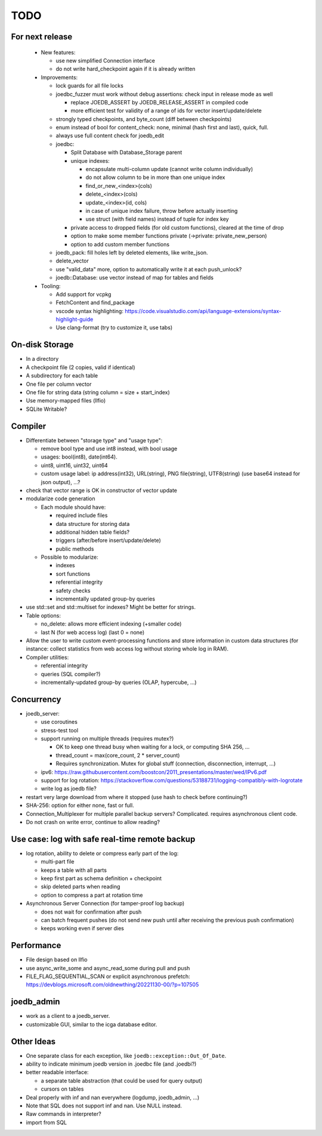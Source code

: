 TODO
====

For next release
----------------

 - New features:

   - use new simplified Connection interface
   - do not write hard_checkpoint again if it is already written

 - Improvements:

   - lock guards for all file locks
   - joedbc_fuzzer must work without debug assertions: check input in release mode as well

     - replace JOEDB_ASSERT by JOEDB_RELEASE_ASSERT in compiled code
     - more efficient test for validity of a range of ids for vector insert/update/delete

   - strongly typed checkpoints, and byte_count (diff between checkpoints)
   - enum instead of bool for content_check: none, minimal (hash first and last), quick, full.
   - always use full content check for joedb_edit
   - joedbc:

     - Split Database with Database_Storage parent
     - unique indexes:

       - encapsulate multi-column update (cannot write column individually)
       - do not allow column to be in more than one unique index
       - find_or_new_<index>(cols)
       - delete_<index>(cols)
       - update_<index>(id, cols)
       - in case of unique index failure, throw before actually inserting
       - use struct (with field names) instead of tuple for index key

     - private access to dropped fields (for old custom functions), cleared at the time of drop
     - option to make some member functions private (->private: private_new_person)
     - option to add custom member functions

   - joedb_pack: fill holes left by deleted elements, like write_json.
   - delete_vector
   - use "valid_data" more, option to automatically write it at each push_unlock?
   - joedb::Database: use vector instead of map for tables and fields

 - Tooling:

   - Add support for vcpkg
   - FetchContent and find_package
   - vscode syntax highlighting: https://code.visualstudio.com/api/language-extensions/syntax-highlight-guide
   - Use clang-format (try to customize it, use tabs)

On-disk Storage
---------------
- In a directory
- A checkpoint file (2 copies, valid if identical)
- A subdirectory for each table
- One file per column vector
- One file for string data (string column = size + start_index)
- Use memory-mapped files (llfio)
- SQLite Writable?

Compiler
--------
- Differentiate between "storage type" and "usage type":

  - remove bool type and use int8 instead, with bool usage
  - usages: bool(int8), date(int64).
  - uint8, uint16, uint32, uint64
  - custom usage label: ip address(int32), URL(string), PNG file(string),
    UTF8(string) (use base64 instead for json output), ...?

- check that vector range is OK in constructor of vector update
- modularize code generation

  - Each module should have:

    - required include files
    - data structure for storing data
    - additional hidden table fields?
    - triggers (after/before insert/update/delete)
    - public methods

  - Possible to modularize:

    - indexes
    - sort functions
    - referential integrity
    - safety checks
    - incrementally updated group-by queries

- use std::set and std::multiset for indexes? Might be better for strings.
- Table options:

  - no_delete: allows more efficient indexing (+smaller code)
  - last N (for web access log) (last 0 = none)

- Allow the user to write custom event-processing functions and store
  information in custom data structures (for instance: collect statistics from
  web access log without storing whole log in RAM).
- Compiler utilities:

  - referential integrity
  - queries (SQL compiler?)
  - incrementally-updated group-by queries (OLAP, hypercube, ...)

Concurrency
-----------
- joedb_server:

  - use coroutines
  - stress-test tool
  - support running on multiple threads (requires mutex?)

    - OK to keep one thread busy when waiting for a lock, or computing SHA 256, ...
    - thread_count = max(core_count, 2 * server_count)
    - Requires synchronization. Mutex for global stuff (connection, disconnection, interrupt, ...)

  - ipv6: https://raw.githubusercontent.com/boostcon/2011_presentations/master/wed/IPv6.pdf
  - support for log rotation: https://stackoverflow.com/questions/53188731/logging-compatibly-with-logrotate
  - write log as joedb file?

- restart very large download from where it stopped (use hash to check before continuing?)
- SHA-256: option for either none, fast or full.
- Connection_Multiplexer for multiple parallel backup servers? Complicated.
  requires asynchronous client code.
- Do not crash on write error, continue to allow reading?

Use case: log with safe real-time remote backup
-----------------------------------------------

- log rotation, ability to delete or compress early part of the log:

  - multi-part file
  - keeps a table with all parts
  - keep first part as schema definition + checkpoint
  - skip deleted parts when reading
  - option to compress a part at rotation time

- Asynchronous Server Connection (for tamper-proof log backup)

  - does not wait for confirmation after push
  - can batch frequent pushes (do not send new push until after receiving the previous push confirmation)
  - keeps working even if server dies

Performance
-----------

- File design based on llfio
- use async_write_some and async_read_some during pull and push
- FILE_FLAG_SEQUENTIAL_SCAN or explicit asynchronous prefetch: https://devblogs.microsoft.com/oldnewthing/20221130-00/?p=107505

joedb_admin
-----------
- work as a client to a joedb_server.
- customizable GUI, similar to the icga database editor.

Other Ideas
-----------
- One separate class for each exception, like ``joedb::exception::Out_Of_Date``.
- ability to indicate minimum joedb version in .joedbc file (and .joedbi?)
- better readable interface:

  - a separate table abstraction (that could be used for query output)
  - cursors on tables

- Deal properly with inf and nan everywhere (logdump, joedb_admin, ...)
- Note that SQL does not support inf and nan. Use NULL instead.
- Raw commands in interpreter?
- import from SQL
